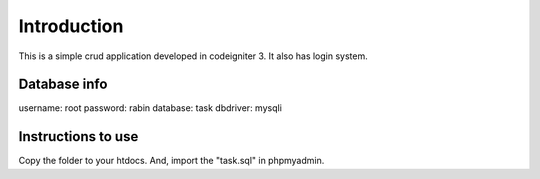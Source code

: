 ###################
Introduction
###################

This is a simple crud application developed in codeigniter 3. It also has login system.

*******************
Database info
*******************

username: root
password: rabin
database: task
dbdriver: mysqli

**************************
Instructions to use
**************************

Copy the folder to your htdocs. And, import the "task.sql" in phpmyadmin.
